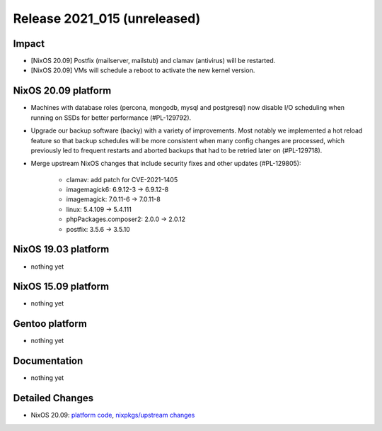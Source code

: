 .. XXX update on release :Publish Date: YYYY-MM-DD

Release 2021_015 (unreleased)
-----------------------------

Impact
^^^^^^

* [NixOS 20.09] Postfix (mailserver, mailstub) and clamav (antivirus) will be restarted.
* [NixOS 20.09] VMs will schedule a reboot to activate the new kernel version.


NixOS 20.09 platform
^^^^^^^^^^^^^^^^^^^^

* Machines with database roles (percona, mongodb, mysql and postgresql) now
  disable I/O scheduling when running on SSDs for better performance (#PL-129792).
* Upgrade our backup software (backy) with a variety of improvements.
  Most notably we implemented a hot reload feature so that backup schedules will
  be more consistent when many config changes are processed, which previously
  led to frequent restarts and aborted backups that had to be retried later on (#PL-129718).
* Merge upstream NixOS changes that include security fixes and other updates (#PL-129805):

    * clamav: add patch for CVE-2021-1405
    * imagemagick6: 6.9.12-3 -> 6.9.12-8
    * imagemagick: 7.0.11-6 -> 7.0.11-8
    * linux: 5.4.109 -> 5.4.111
    * phpPackages.composer2: 2.0.0 -> 2.0.12
    * postfix: 3.5.6 -> 3.5.10


NixOS 19.03 platform
^^^^^^^^^^^^^^^^^^^^

* nothing yet


NixOS 15.09 platform
^^^^^^^^^^^^^^^^^^^^

* nothing yet


Gentoo platform
^^^^^^^^^^^^^^^

* nothing yet


Documentation
^^^^^^^^^^^^^

* nothing yet

Detailed Changes
^^^^^^^^^^^^^^^^

* NixOS 20.09: `platform code <https://github.com/flyingcircusio/fc-nixos/compare/fc/r2021_014/20.09...e9377204d9dbea57000e6447c35a4b928b5e2e46>`_,
  `nixpkgs/upstream changes <https://github.com/flyingcircusio/nixpkgs/compare/753913a8cb8310f4631860b7f77af13bd00eb031...be3024f017f3c5cbf554516c28c4d0dae97d300d>`_

.. vim: set spell spelllang=en:
